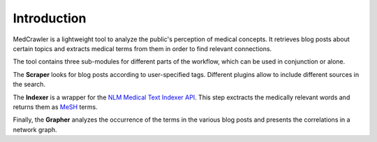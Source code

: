 Introduction
============

MedCrawler is a lightweight tool to analyze the public's perception of medical concepts. It retrieves blog posts about certain topics and extracts medical terms from them in order to find relevant connections.

The tool contains three sub-modules for different parts of the workflow, which can be used in conjunction or alone.

The **Scraper** looks for blog posts according to user-specified tags. Different plugins allow to include different sources in the search.

The **Indexer** is a wrapper for the `NLM Medical Text Indexer API <https://ii.nlm.nih.gov/Web_API/index.shtml>`_. This step exctracts the medically relevant words and returns them as `MeSH <https://en.wikipedia.org/wiki/Medical_subject_headings>`_ terms.

Finally, the **Grapher** analyzes the occurrence of the terms in the various blog posts and presents the correlations in a network graph.